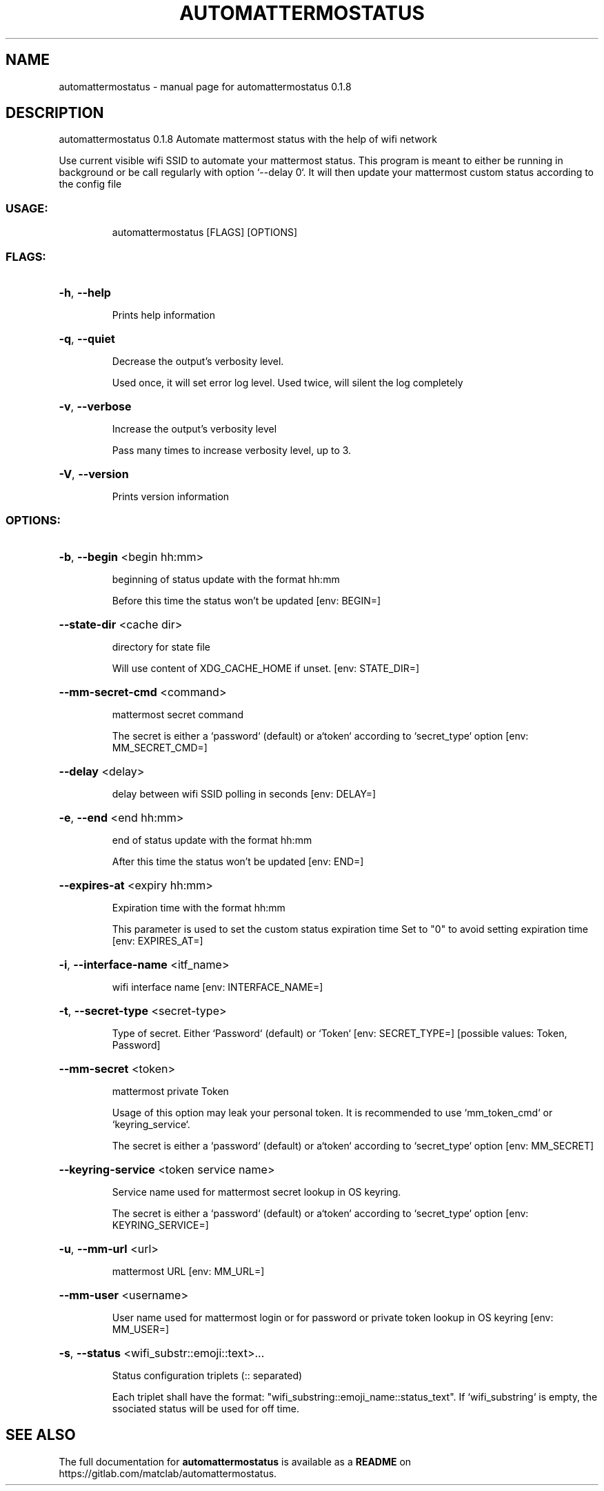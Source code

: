 .\" DO NOT MODIFY THIS FILE!  It was generated by help2man 1.48.5.
.TH AUTOMATTERMOSTATUS "1" "November 2021" "automattermostatus 0.1.8" "User Commands"
.SH NAME
automattermostatus \- manual page for automattermostatus 0.1.8
.SH DESCRIPTION
automattermostatus 0.1.8
Automate mattermost status with the help of wifi network
.PP
Use current visible wifi SSID to automate your mattermost status. This program is meant to
either be running in background or be call regularly with option `\-\-delay 0`. It will then
update your mattermost custom status according to the config file
.SS "USAGE:"
.IP
automattermostatus [FLAGS] [OPTIONS]
.SS "FLAGS:"
.HP
\fB\-h\fR, \fB\-\-help\fR
.IP
Prints help information
.HP
\fB\-q\fR, \fB\-\-quiet\fR
.IP
Decrease the output's verbosity level.
.IP
Used once, it will set error log level. Used twice, will silent the log completely
.HP
\fB\-v\fR, \fB\-\-verbose\fR
.IP
Increase the output's verbosity level
.IP
Pass many times to increase verbosity level, up to 3.
.HP
\fB\-V\fR, \fB\-\-version\fR
.IP
Prints version information
.SS "OPTIONS:"
.HP
\fB\-b\fR, \fB\-\-begin\fR <begin hh:mm>
.IP
beginning of status update with the format hh:mm
.IP
Before this time the status won't be updated [env: BEGIN=]
.HP
\fB\-\-state\-dir\fR <cache dir>
.IP
directory for state file
.IP
Will use content of XDG_CACHE_HOME if unset. [env: STATE_DIR=]
.HP
\fB\-\-mm\-secret\-cmd\fR <command>
.IP
mattermost secret command
.IP
The secret is either a `password` (default) or a`token` according to `secret_type`
option [env: MM_SECRET_CMD=]
.HP
\fB\-\-delay\fR <delay>
.IP
delay between wifi SSID polling in seconds [env: DELAY=]
.HP
\fB\-e\fR, \fB\-\-end\fR <end hh:mm>
.IP
end of status update with the format hh:mm
.IP
After this time the status won't be updated [env: END=]
.HP
\fB\-\-expires\-at\fR <expiry hh:mm>
.IP
Expiration time with the format hh:mm
.IP
This parameter is used to set the custom status expiration time Set to "0" to avoid
setting expiration time [env: EXPIRES_AT=]
.HP
\fB\-i\fR, \fB\-\-interface\-name\fR <itf_name>
.IP
wifi interface name [env: INTERFACE_NAME=]
.HP
\fB\-t\fR, \fB\-\-secret\-type\fR <secret\-type>
.IP
Type of secret. Either `Password` (default) or `Token` [env: SECRET_TYPE=]
[possible values: Token, Password]
.HP
\fB\-\-mm\-secret\fR <token>
.IP
mattermost private Token
.IP
Usage of this option may leak your personal token. It is recommended to use
`mm_token_cmd` or `keyring_service`.
.IP
The secret is either a `password` (default) or a`token` according to `secret_type`
option [env: MM_SECRET]
.HP
\fB\-\-keyring\-service\fR <token service name>
.IP
Service name used for mattermost secret lookup in OS keyring.
.IP
The secret is either a `password` (default) or a`token` according to `secret_type`
option [env: KEYRING_SERVICE=]
.HP
\fB\-u\fR, \fB\-\-mm\-url\fR <url>
.IP
mattermost URL [env: MM_URL=]
.HP
\fB\-\-mm\-user\fR <username>
.IP
User name used for mattermost login or for password or private token lookup in OS
keyring [env: MM_USER=]
.HP
\fB\-s\fR, \fB\-\-status\fR <wifi_substr::emoji::text>...
.IP
Status configuration triplets (:: separated)
.IP
Each triplet shall have the format: "wifi_substring::emoji_name::status_text". If
`wifi_substring` is empty, the ssociated status will be used for off time.
.SH "SEE ALSO"
The full documentation for
.B automattermostatus
is available as a 
.B README
on https://gitlab.com/matclab/automattermostatus.
